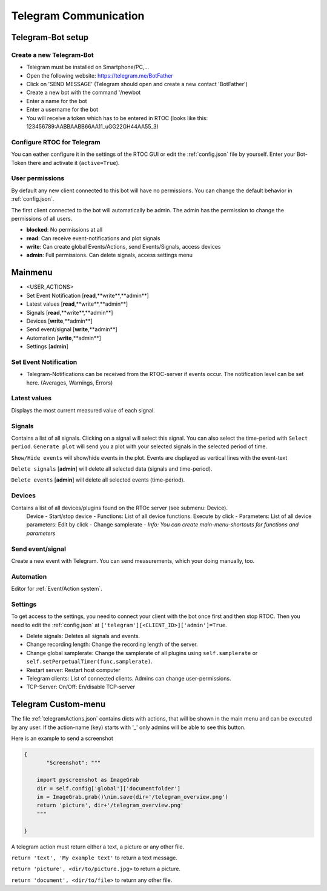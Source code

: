 ****************************
Telegram Communication
****************************

Telegram-Bot setup
----------------------------

Create a new Telegram-Bot
++++++++++++++++++++++++++++
- Telegram must be installed on Smartphone/PC,...
- Open the following website: `https://telegram.me/BotFather <https://telegram.me/BotFather>`_
- Click on 'SEND MESSAGE' (Telegram should open and create a new contact 'BotFather')
- Create a new bot with the command '/newbot
- Enter a name for the bot
- Enter a username for the bot
- You will receive a token which has to be entered in RTOC (looks like this: 123456789:AABBAABB66AA11_uGG22GH44AA55_3)

Configure RTOC for Telegram
+++++++++++++++++++++++++++++
You can eather configure it in the settings of the RTOC GUI or edit the :ref:`config.json` file by yourself. Enter your Bot-Token there and activate it  (``active=True``).

User permissions
+++++++++++++++++++++++++++++
By default any new client connected to this bot will have no permissions. You can change the default behavior in :ref:`config.json`.

The first client connected to the bot will automatically be admin. The admin has the permission to change the permissions of all users.

- **blocked**: No permissions at all
- **read**: Can receive event-notifications and plot signals
- **write**: Can create global Events/Actions, send Events/Signals, access devices
- **admin**: Full permissions. Can delete signals, access settings menu

.. image:: ../screenshots/telegramBot.png

Mainmenu
------------

- <USER_ACTIONS>
- Set Event Notification  [**read**,**write**,**admin**]
- Latest values [**read**,**write**,**admin**]
- Signals [**read**,**write**,**admin**]
- Devices [**write**,**admin**]
- Send event/signal [**write**,**admin**]
- Automation [**write**,**admin**]
- Settings [**admin**]

Set Event Notification
++++++++++++++++++++++++

- Telegram-Notifications can be received from the RTOC-server if events occur. The notification level can be set here. (Averages, Warnings, Errors)

Latest values
+++++++++++++++++++++++

Displays the most current measured value of each signal.

Signals
++++++++++++++++++++++++

Contains a list of all signals. Clicking on a signal will select this signal. You can also select the time-period with ``Select period``. ``Generate plot`` will send you a plot with your selected signals in the selected period of time.

``Show/Hide events`` will show/hide events in the plot. Events are displayed as vertical lines with the event-text

``Delete signals`` [**admin**] will delete all selected data (signals and time-period).

``Delete events`` [**admin**] will delete all selected events (time-period).

Devices
+++++++++++++++++++++++

Contains a list of all devices/plugins found on the RTOc server (see submenu: Device).
  Device
  - Start/stop device
  - Functions: List of all device functions. Execute by click
  - Parameters: List of all device parameters: Edit by click
  - Change samplerate
  - *Info: You can create main-menu-shortcuts for functions and parameters*

Send event/signal
++++++++++++++++++++++

Create a new event with Telegram. You can send measurements, which your doing manually, too.

Automation
++++++++++++++++++++++

Editor for :ref:`Event/Action system`.

Settings
++++++++++++++++++++++

To get access to the settings, you need to connect your client with the bot once first and then stop RTOC. Then you need to edit the :ref:`config.json` at ``['telegram'][<CLIENT_ID>]['admin']=True``.


- Delete signals: Deletes all signals and events.
- Change recording length: Change the recording length of the server.
- Change global samplerate: Change the samplerate of all plugins using ``self.samplerate`` or ``self.setPerpetualTimer(func,samplerate)``.
- Restart server: Restart host computer
- Telegram clients: List of connected clients. Admins can change user-permissions.
- TCP-Server: On/Off: En/disable TCP-server


Telegram Custom-menu
-----------------------------
The file :ref:`telegramActions.json` contains dicts with actions, that will be shown in the main menu and can be executed by any user. If the action-name (key) starts with '_' only admins will be able to see this button.

Here is an example to send a screenshot

.. code-block:: python

  {
	 "Screenshot": """

      import pyscreenshot as ImageGrab
      dir = self.config['global']['documentfolder']
      im = ImageGrab.grab()\nim.save(dir+'/telegram_overview.png')
      return 'picture', dir+'/telegram_overview.png'
      """

  }

A telegram action must return either a text, a picture or any other file.

``return 'text', 'My example text'`` to return a text message.

``return 'picture', <dir/to/picture.jpg>`` to return a picture.

``return 'document', <dir/to/file>`` to return any other file.
